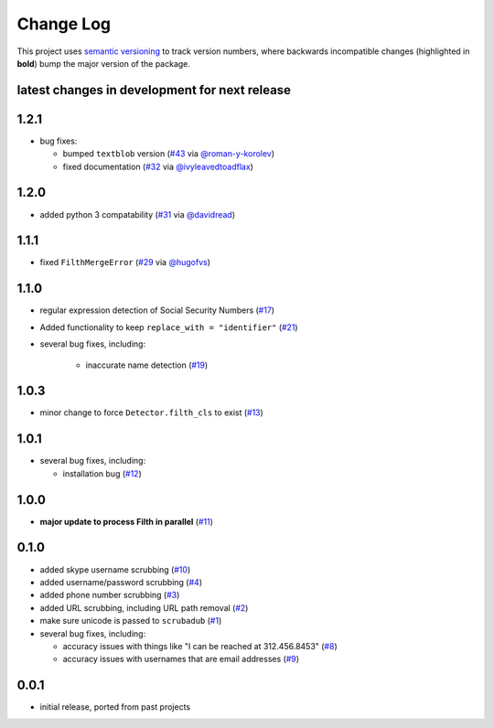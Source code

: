 Change Log
==========

This project uses `semantic versioning <http://semver.org/>`_ to
track version numbers, where backwards incompatible changes
(highlighted in **bold**) bump the major version of the package.


latest changes in development for next release
----------------------------------------------

.. THANKS FOR CONTRIBUTING; MENTION WHAT YOU DID IN THIS SECTION HERE!

1.2.1
-----

* bug fixes:

  * bumped ``textblob`` version (`#43`_ via `@roman-y-korolev`_)

  * fixed documentation (`#32`_ via `@ivyleavedtoadflax`_)

1.2.0
-----

* added python 3 compatability (`#31`_ via `@davidread`_)

1.1.1
-----

* fixed ``FilthMergeError`` (`#29`_ via `@hugofvs`_)

1.1.0
-----

* regular expression detection of Social Security Numbers (`#17`_)

* Added functionality to keep ``replace_with = "identifier"`` (`#21`_)

* several bug fixes, including:

   * inaccurate name detection (`#19`_)

1.0.3
-----

* minor change to force ``Detector.filth_cls`` to exist (`#13`_)

1.0.1
-----

* several bug fixes, including:

  * installation bug (`#12`_)

1.0.0
-----

* **major update to process Filth in parallel** (`#11`_)

0.1.0
-----

* added skype username scrubbing (`#10`_)

* added username/password scrubbing (`#4`_)

* added phone number scrubbing (`#3`_)

* added URL scrubbing, including URL path removal (`#2`_)

* make sure unicode is passed to ``scrubadub`` (`#1`_)

* several bug fixes, including:

  * accuracy issues with things like "I can be reached at 312.456.8453" (`#8`_)

  * accuracy issues with usernames that are email addresses (`#9`_)


0.0.1
-----

* initial release, ported from past projects

.. list of contributors that are linked to above. putting links here
   to make the text above relatively clean

.. _@davidread: https://github.com/davidread
.. _@deanmalmgren: https://github.com/deanmalmgren
.. _@hugofvs: https://github.com/hugofvs
.. _@ivyleavedtoadflax: https://github.com/ivyleavedtoadflax
.. _@roman-y-korolev: https://github.com/roman-y-korolev


.. list of issues that have been resolved. putting links here to make
   the text above relatively clean

.. _#1: https://github.com/LeapBeyond/scrubadub/issues/1
.. _#2: https://github.com/LeapBeyond/scrubadub/issues/2
.. _#3: https://github.com/LeapBeyond/scrubadub/issues/3
.. _#4: https://github.com/LeapBeyond/scrubadub/issues/4
.. _#8: https://github.com/LeapBeyond/scrubadub/issues/8
.. _#9: https://github.com/LeapBeyond/scrubadub/issues/9
.. _#10: https://github.com/LeapBeyond/scrubadub/issues/10
.. _#11: https://github.com/LeapBeyond/scrubadub/issues/11
.. _#12: https://github.com/LeapBeyond/scrubadub/issues/12
.. _#13: https://github.com/LeapBeyond/scrubadub/issues/13
.. _#17: https://github.com/LeapBeyond/scrubadub/issues/17
.. _#19: https://github.com/LeapBeyond/scrubadub/issues/19
.. _#21: https://github.com/LeapBeyond/scrubadub/issues/21
.. _#29: https://github.com/LeapBeyond/scrubadub/issues/29
.. _#31: https://github.com/LeapBeyond/scrubadub/pull/31
.. _#32: https://github.com/LeapBeyond/scrubadub/pull/32
.. _#43: https://github.com/LeapBeyond/scrubadub/pull/43

